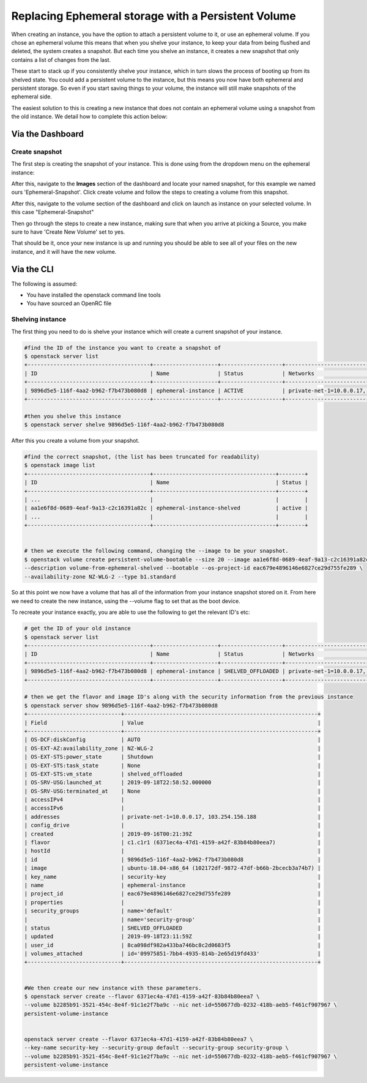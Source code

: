 ####################################################
Replacing Ephemeral storage with a Persistent Volume
####################################################

When creating an instance, you have the option to attach a persistent volume
to it, or use an ephemeral volume. If you chose an ephemeral volume this means
that when you shelve your instance, to keep your data from being flushed and
deleted, the system creates a snapshot. But each time you shelve an instance,
it creates a new snapshot that only contains a list of changes from the last.

These start to stack up if you consistently shelve your instance, which in turn
slows the process of booting up from its shelved state.
You could add a persistent volume to the instance, but this
means you now have both ephemeral and persistent storage. So even if you start
saving things to your volume, the instance will still make snapshots of the
ephemeral side.

The easiest solution to this is creating a new instance that does not contain
an ephemeral volume using a snapshot from the old instance. We detail how to
complete this action below:

Via the Dashboard
=================

Create snapshot
---------------

The first step is creating the snapshot of your instance. This is done using
from the dropdown menu on the ephemeral instance:

.. image:: block-storage-assets/Snapshot-ephemeral.png

After this, navigate to the **Images** section of the dashboard and locate your
named snapshot, for this example we named ours 'Ephemeral-Snapshot'. Click
create volume and follow the steps to creating a volume from this snapshot.

.. image:: block-storage-assets/images-create-volume-red.png

After this, navigate to the volume section of the dashboard and click on
launch as instance on your selected volume. In this case "Ephemeral-Snapshot"

.. image:: block-storage-assets/volume-create-as-instance-red.png

Then go through the steps to create a new instance, making sure that when you
arrive at picking a Source, you make sure to have 'Create New Volume' set to
yes.

.. image:: block-storage-assets/create-with-vol-red.png

That should be it, once your new instance is up and running you should be able
to see all of your files on the new instance, and it will have the new volume.

Via the CLI
===========

The following is assumed:

* You have installed the openstack command line tools
* You have sourced an OpenRC file

Shelving instance
-----------------

The first thing you need to do is shelve your instance which will create a
current snapshot of your instance.

.. code-block:: bash

   #find the ID of the instance you want to create a snapshot of
   $ openstack server list
   +--------------------------------------+--------------------+-------------------+------------------------------------------+------------------------------+---------+
   | ID                                   | Name               | Status            | Networks                                 | Image                        | Flavor  |
   +--------------------------------------+--------------------+-------------------+------------------------------------------+------------------------------+---------+
   | 9896d5e5-116f-4aa2-b962-f7b473b080d8 | ephemeral-instance | ACTIVE            | private-net-1=10.0.0.17, 103.254.156.188 | ubuntu-18.04-x86_64          | c1.c1r1 |
   +--------------------------------------+--------------------+-------------------+------------------------------------------+------------------------------+---------+

   #then you shelve this instance
   $ openstack server shelve 9896d5e5-116f-4aa2-b962-f7b473b080d8


After this you create a volume from your snapshot.

.. code-block:: bash

   #find the correct snapshot, (the list has been truncated for readability)
   $ openstack image list
   +--------------------------------------+--------------------------------------+--------+
   | ID                                   | Name                                 | Status |
   +--------------------------------------+--------------------------------------+--------+
   | ...                                  |                                      |        |
   | aa1e6f8d-0689-4eaf-9a13-c2c16391a82c | ephemeral-instance-shelved           | active |
   | ...                                  |                                      |        |
   +--------------------------------------+--------------------------------------+--------+


   # then we execute the following command, changing the --image to be your snapshot.
   $ openstack volume create persistent-volume-bootable --size 20 --image aa1e6f8d-0689-4eaf-9a13-c2c16391a82c \
   --description volume-from-ephemeral-shelved --bootable --os-project-id eac679e4896146e6827ce29d755fe289 \
   --availability-zone NZ-WLG-2 --type b1.standard


So at this point we now have a volume that has all of the information from your
instance snapshot stored on it. From here we need to create the new instance,
using the --volume flag to set that as the boot device.

To recreate your instance exactly, you are able to use the following to get
the relevant ID's etc:

.. code-block:: bash

   # get the ID of your old instance
   $ openstack server list
   +--------------------------------------+--------------------+-------------------+------------------------------------------+------------------------------+---------+
   | ID                                   | Name               | Status            | Networks                                 | Image                        | Flavor  |
   +--------------------------------------+--------------------+-------------------+------------------------------------------+------------------------------+---------+
   | 9896d5e5-116f-4aa2-b962-f7b473b080d8 | ephemeral-instance | SHELVED_OFFLOADED | private-net-1=10.0.0.17, 103.254.156.188 | ubuntu-18.04-x86_64          | c1.c1r1 |
   +--------------------------------------+--------------------+-------------------+------------------------------------------+------------------------------+---------+

   # then we get the flavor and image ID's along with the security information from the previous instance
   $ openstack server show 9896d5e5-116f-4aa2-b962-f7b473b080d8
   +-----------------------------+------------------------------------------------------------+
   | Field                       | Value                                                      |
   +-----------------------------+------------------------------------------------------------+
   | OS-DCF:diskConfig           | AUTO                                                       |
   | OS-EXT-AZ:availability_zone | NZ-WLG-2                                                   |
   | OS-EXT-STS:power_state      | Shutdown                                                   |
   | OS-EXT-STS:task_state       | None                                                       |
   | OS-EXT-STS:vm_state         | shelved_offloaded                                          |
   | OS-SRV-USG:launched_at      | 2019-09-18T22:58:52.000000                                 |
   | OS-SRV-USG:terminated_at    | None                                                       |
   | accessIPv4                  |                                                            |
   | accessIPv6                  |                                                            |
   | addresses                   | private-net-1=10.0.0.17, 103.254.156.188                   |
   | config_drive                |                                                            |
   | created                     | 2019-09-16T00:21:39Z                                       |
   | flavor                      | c1.c1r1 (6371ec4a-47d1-4159-a42f-83b84b80eea7)             |
   | hostId                      |                                                            |
   | id                          | 9896d5e5-116f-4aa2-b962-f7b473b080d8                       |
   | image                       | ubuntu-18.04-x86_64 (102172df-9872-47df-b66b-2bcecb3a74b7) |
   | key_name                    | security-key                                               |
   | name                        | ephemeral-instance                                         |
   | project_id                  | eac679e4896146e6827ce29d755fe289                           |
   | properties                  |                                                            |
   | security_groups             | name='default'                                             |
   |                             | name='security-group'                                      |
   | status                      | SHELVED_OFFLOADED                                          |
   | updated                     | 2019-09-18T23:11:59Z                                       |
   | user_id                     | 8ca098df982a433ba746bc8c2d0683f5                           |
   | volumes_attached            | id='09975851-7bb4-4935-814b-2e65d19fd433'                  |
   +-----------------------------+------------------------------------------------------------+


   #We then create our new instance with these parameters.
   $ openstack server create --flavor 6371ec4a-47d1-4159-a42f-83b84b80eea7 \
   --volume b2285b91-3521-454c-8e4f-91c1e2f7ba9c --nic net-id=550677db-0232-418b-aeb5-f461cf907967 \
   persistent-volume-instance


   openstack server create --flavor 6371ec4a-47d1-4159-a42f-83b84b80eea7 \
   --key-name security-key --security-group default --security-group security-group \
   --volume b2285b91-3521-454c-8e4f-91c1e2f7ba9c --nic net-id=550677db-0232-418b-aeb5-f461cf907967 \
   persistent-volume-instance
